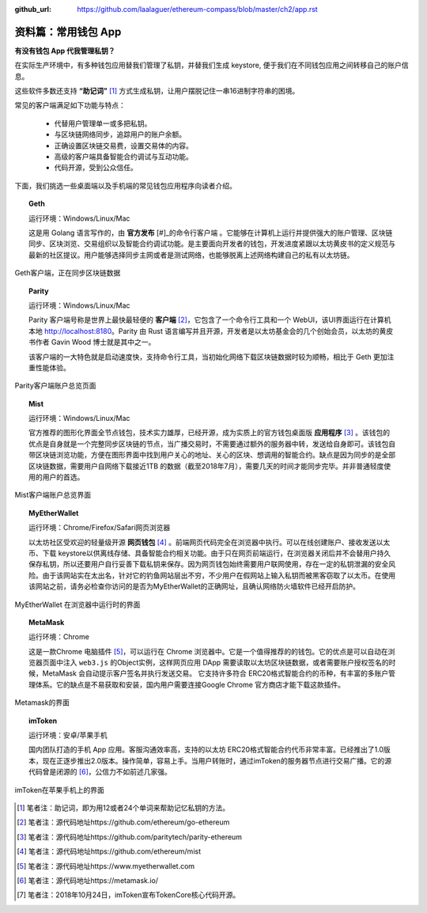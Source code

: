 :github_url: https://github.com/laalaguer/ethereum-compass/blob/master/ch2/app.rst

资料篇：常用钱包 App
====================================

**有没有钱包 App 代我管理私钥？**

在实际生产环境中，有多种钱包应用替我们管理了私钥，并替我们生成 keystore, 便于我们在不同钱包应用之间转移自己的账户信息。

这些软件多数还支持 **“助记词”** [#]_ 方式生成私钥，让用户摆脱记住一串16进制字符串的困境。

常见的客户端满足如下功能与特点：

   - 代替用户管理单一或多把私钥。
   - 与区块链网络同步，追踪用户的账户余额。
   - 正确设置区块链交易费，设置交易体的内容。
   - 高级的客户端具备智能合约调试与互动功能。
   - 代码开源，受到公众信任。

下面，我们挑选一些桌面端以及手机端的常见钱包应用程序向读者介绍。

.. topic:: Geth

   运行环境：Windows/Linux/Mac

   这是用 Golang 语言写作的，由 **官方发布** [#]_的命令行客户端 。它能够在计算机上运行并提供强大的账户管理、区块链同步、区块浏览、交易组织以及智能合约调试功能。是主要面向开发者的钱包，开发进度紧跟以太坊黄皮书的定义规范与最新的社区提议。用户能够选择同步主网或者是测试网络，也能够脱离上述网络构建自己的私有以太坊链。


.. figure:: /img/Picture10.png
   :align: center
   :width: 600 px

   Geth客户端，正在同步区块链数据


.. topic:: Parity

   运行环境：Windows/Linux/Mac

   Parity 客户端号称是世界上最快最轻便的 **客户端** [#]_，它包含了一个命令行工具和一个 WebUI，该UI界面运行在计算机本地 http://localhost:8180。Parity 由 Rust 语言编写并且开源，开发者是以太坊基金会的几个创始会员，以太坊的黄皮书作者 Gavin Wood 博士就是其中之一。

   该客户端的一大特色就是启动速度快，支持命令行工具，当初始化网络下载区块链数据时较为顺畅，相比于 Geth 更加注重性能体验。

.. figure:: /img/Picture11.png
   :align: center
   :width: 600 px

   Parity客户端账户总览页面


.. topic::  Mist

   运行环境：Windows/Linux/Mac

   官方推荐的图形化界面全节点钱包，技术实力雄厚，已经开源，成为实质上的官方钱包桌面版 **应用程序** [#]_ 。该钱包的优点是自身就是一个完整同步区块链的节点，当广播交易时，不需要通过额外的服务器中转，发送给自身即可。该钱包自带区块链浏览功能，方便在图形界面中找到用户关心的地址、关心的区块、想调用的智能合约。缺点是因为同步的是全部区块链数据，需要用户自网络下载接近1TB 的数据（截至2018年7月），需要几天的时间才能同步完毕。并非普通轻度使用的用户的首选。

.. figure:: /img/Picture12.png
   :align: center
   :width: 600 px

   Mist客户端账户总览界面


.. topic:: MyEtherWallet

   运行环境：Chrome/Firefox/Safari网页浏览器

   以太坊社区受欢迎的轻量级开源 **网页钱包** [#]_ 。前端网页代码完全在浏览器中执行。可以在线创建账户、接收发送以太币、下载 keystore以供离线存储、具备智能合约相关功能。由于只在网页前端运行，在浏览器关闭后并不会替用户持久保存私钥，所以还要用户自行妥善下载私钥来保存。因为网页钱包始终需要用户联网使用，存在一定的私钥泄漏的安全风险。由于该网站实在太出名，针对它的钓鱼网站层出不穷，不少用户在假网站上输入私钥而被黑客窃取了以太币。在使用该网站之前，请务必检查你访问的是否为MyEtherWallet的正确网址，且确认网络防火墙软件已经开启防护。

.. figure:: /img/Picture13.png
   :align: center
   :width: 600 px

   MyEtherWallet 在浏览器中运行时的界面


.. topic:: MetaMask

   运行环境：Chrome

   这是一款Chrome 电脑插件 [#]_，可以运行在 Chrome 浏览器中。它是一个值得推荐的的钱包。它的优点是可以自动在浏览器页面中注入 ``web3.js`` 的Object实例，这样网页应用 DApp 需要读取以太坊区块链数据，或者需要账户授权签名的时候，MetaMask 会自动提示客户签名并执行发送交易。
   它支持许多符合 ERC20格式智能合约的币种，有丰富的多账户管理体系。它的缺点是不易获取和安装，国内用户需要连接Google Chrome 官方商店才能下载这款插件。


.. figure:: /img/Picture14.png
   :align: center
   :width: 600 px

   Metamask的界面


.. topic:: imToken

   运行环境：安卓/苹果手机

   国内团队打造的手机 App 应用。客服沟通效率高，支持的以太坊 ERC20格式智能合约代币非常丰富。已经推出了1.0版本，现在正逐步推出2.0版本。操作简单，容易上手。当用户转账时，通过imToken的服务器节点进行交易广播。它的源代码曾是闭源的 [#]_，公信力不如前述几家强。

.. figure:: /img/Picture15.png
   :align: center
   :width: 600 px

   imToken在苹果手机上的界面


.. [#] 笔者注：助记词，即为用12或者24个单词来帮助记忆私钥的方法。
.. [#] 笔者注：源代码地址https://github.com/ethereum/go-ethereum
.. [#] 笔者注：源代码地址https://github.com/paritytech/parity-ethereum
.. [#] 笔者注：源代码地址https://github.com/ethereum/mist
.. [#] 笔者注：源代码地址https://www.myetherwallet.com
.. [#] 笔者注：源代码地址https://metamask.io/
.. [#] 笔者注：2018年10月24日，imToken宣布TokenCore核心代码开源。